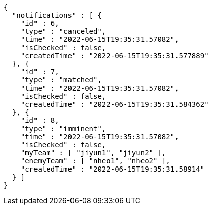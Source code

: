 [source,options="nowrap"]
----
{
  "notifications" : [ {
    "id" : 6,
    "type" : "canceled",
    "time" : "2022-06-15T19:35:31.57082",
    "isChecked" : false,
    "createdTime" : "2022-06-15T19:35:31.577889"
  }, {
    "id" : 7,
    "type" : "matched",
    "time" : "2022-06-15T19:35:31.57082",
    "isChecked" : false,
    "createdTime" : "2022-06-15T19:35:31.584362"
  }, {
    "id" : 8,
    "type" : "imminent",
    "time" : "2022-06-15T19:35:31.57082",
    "isChecked" : false,
    "myTeam" : [ "jiyun1", "jiyun2" ],
    "enemyTeam" : [ "nheo1", "nheo2" ],
    "createdTime" : "2022-06-15T19:35:31.58914"
  } ]
}
----